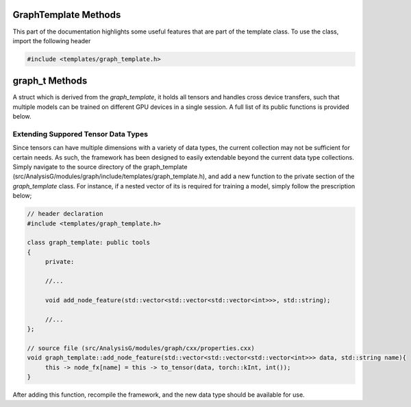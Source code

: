 .. _graph-template:

GraphTemplate Methods
---------------------

This part of the documentation highlights some useful features that are part of the template class.
To use the class, import the following header 

.. code:: C++

   #include <templates/graph_template.h>

.. cpp:class:: graph_template: public tools

   .. cpp:var::  event_t data

      A struct holding event information.

   .. cpp:var::  std::string filename

      A variable holding the absolute path of the origin ROOT file.

   .. cpp:var::  cproperty<long, graph_template> index

      A variable used to set and retrieve the current event index. 
      It value is sourced from the `data` attribute.

   .. cpp:var::  cproperty<std::string, graph_template> hash

      Holds a non-cryptographically unique identifier used to mark the current event.

   .. cpp:var::  cproperty<std::string, graph_template> tree 
     
      The current event tree from which the input event_template is sourced from.

   .. cpp:var::  cproperty<std::string, graph_template> name 

      A varible used to assign the graph_template a name.

   .. cpp:function:: graph_template()

      A default constructor.

   .. cpp:function:: virtual ~graph_template()

      A default object destructor.

   .. cpp:function:: virtual graph_template* clone()

      A function used to clone the current graph_template implementation.
      It is important to override this function, since it allows the framework to make multiple duplicates of the graph_template.
      To use it, simply override the function in the header file, and define a function with contents; `return new <graph name>();`.

   .. cpp:function:: virtual void CompileEvent()

      A function to be overriden for custom graph generation. 
      This function is used to build the tensors used in the model training/inference.

   .. cpp:function:: graph_t* data_export()

      Exports the current graph tensors.
      For general usage, this function should not be called.

   .. cpp:function:: void flush_particles()

      Purges all particles from the graph.

   .. cpp:function:: graph_template* build(event_template* el)

      A function used to build the graph, this function should not be overriden.

   .. cpp:function:: void define_particle_nodes(std::vector<particle_template*>* prt)

      Defines the particles used as nodes in a graph.

   .. cpp:function:: void define_topology(std::function<bool(particle_template*, particle_template*)> fx)

      A function which takes as input a function used to define any prior topology construction of a graph.
      If no prior knowledge of the graph connectivity is known, call the function with the `fulltopo` function, which creates a fully connected graph.

   .. cpp:function:: bool operator == (graph_template& p)

   .. cpp:function:: template <typename G> \
                     G* get_event()

      Fetches the event_template implementation.

   .. cpp:function:: template <typename G, typename O, typename X> \
                     void add_graph_truth_feature(O* ev, X fx, std::string name)

      A function used to define truth information at the graph level.
      To use it, simply pass the event pointer, the function, and the desired attribute name.

   .. cpp:function:: template <typename G, typename O, typename X> \
                     void add_graph_data_feature(O* ev, X fx, std::string name)

      A function used to define data information at the graph level.
      To use it, simply pass the event pointer, the function, and the desired attribute name.

   .. cpp:function:: template <typename G, typename O, typename X> \
                     void add_node_truth_feature(X fx, std::string name)

      A function used to define truth information at the node level.
      To use it, simply pass the function, and the desired attribute name.

   .. cpp:function:: template <typename G, typename O, typename X> \
                     void add_node_data_feature(X fx, std::string name)

      A function used to define data information at the node level.
      To use it, simply pass the function, and the desired attribute name.

   .. cpp:function:: template <typename G, typename O, typename X> \
                     void add_edge_truth_feature(X fx, std::string name)

      A function used to define truth information at the edge level.
      To use it, simply pass the function, and the desired attribute name. 

   .. cpp:function:: template <typename G, typename O, typename X> \
                     void add_edge_data_feature(X fx, std::string name)

      A function used to define data information at the edge level.
      To use it, simply pass the function, and the desired attribute name. 

graph_t Methods
---------------

A struct which is derived from the `graph_template`, it holds all tensors and handles cross device transfers, such that multiple models can be trained on different GPU devices in a single session.
A full list of its public functions is provided below.

.. cpp:struct:: graph_t

   .. cpp:function:: template <typename g> torch::Tensor* get_truth_graph(std::string, g* model); 
      
      A function which returns a tensor pointer relating to truth graph information, as defined by the graph_template.
      If the requsted attribute has not been found, a null pointer is returned.

   .. cpp:function:: template <typename g> torch::Tensor* get_truth_node(std::string, g* model); 
      
      A function which returns a tensor pointer relating to truth node information, as defined by the graph_template.
      If the requsted attribute has not been found, a null pointer is returned.

   .. cpp:function:: template <typename g> torch::Tensor* get_truth_edge(std::string, g* model); 
      
      A function which returns a tensor pointer relating to truth edge information, as defined by the graph_template.
      If the requsted attribute has not been found, a null pointer is returned.


   .. cpp:function:: template <typename g> torch::Tensor* get_data_graph(std::string, g* model); 
      
      A function which returns a tensor pointer relating to data graph information, as defined by the graph_template.
      If the requsted attribute has not been found, a null pointer is returned.

   .. cpp:function:: template <typename g> torch::Tensor* get_data_node(std::string, g* model); 
      
      A function which returns a tensor pointer relating to data node information, as defined by the graph_template.
      If the requsted attribute has not been found, a null pointer is returned.

   .. cpp:function:: template <typename g> torch::Tensor* get_data_edge(std::string, g* model); 
      
      A function which returns a tensor pointer relating to data edge information, as defined by the graph_template.
      If the requsted attribute has not been found, a null pointer is returned.

   .. cpp:function:: template <typename g> torch::Tensor* get_edge_index(g* model); 
      
      Returns a pointer relating to the edge index, as defined by the event topology in the graph_template.
      It is used to index event nodes to edge features and returns a null pointer if not defined.

  .. cpp:var:: int num_nodes
  
     A variable used to indicate the number of nodes in the current graph.

  .. cpp:var:: long event_index

     A variable indicating the current event index from which the graph has been compiled from.

  .. cpp:var:: std::string* hash

     A pointer which relates to the non-cryptographically generated unique identifier of the event.

  .. cpp:var:: std::string* filename

     A pointer referencing the filename the graph has been generated from.

  .. cpp:var:: std::string* graph_name 
   
     A pointer referencing the graph_template used to generate the current graph_t data.


Extending Suppored Tensor Data Types
^^^^^^^^^^^^^^^^^^^^^^^^^^^^^^^^^^^^

Since tensors can have multiple dimensions with a variety of data types, the current collection may not be sufficient for certain needs.
As such, the framework has been designed to easily extendable beyond the current data type collections.
Simply navigate to the source directory of the graph_template (src/AnalysisG/modules/graph/include/templates/graph_template.h), and add a new function to the private section of the `graph_template` class.
For instance, if a nested vector of its is required for training a model, simply follow the prescription below;

.. code:: C++ 

   // header declaration
   #include <templates/graph_template.h>

   class graph_template: public tools
   {
        private:

        //... 

        void add_node_feature(std::vector<std::vector<std::vector<int>>>, std::string); 

        //...
   }; 

   // source file (src/AnalysisG/modules/graph/cxx/properties.cxx)
   void graph_template::add_node_feature(std::vector<std::vector<std::vector<int>>> data, std::string name){
        this -> node_fx[name] = this -> to_tensor(data, torch::kInt, int()); 
   }


After adding this function, recompile the framework, and the new data type should be available for use.

